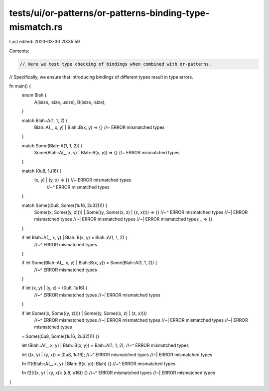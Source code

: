 tests/ui/or-patterns/or-patterns-binding-type-mismatch.rs
=========================================================

Last edited: 2023-03-30 20:35:59

Contents:

.. code-block:: rs

    // Here we test type checking of bindings when combined with or-patterns.
// Specifically, we ensure that introducing bindings of different types result in type errors.

fn main() {
    enum Blah {
        A(isize, isize, usize),
        B(isize, isize),
    }

    match Blah::A(1, 1, 2) {
        Blah::A(_, x, y) | Blah::B(x, y) => {} //~ ERROR mismatched types
    }

    match Some(Blah::A(1, 1, 2)) {
        Some(Blah::A(_, x, y) | Blah::B(x, y)) => {} //~ ERROR mismatched types
    }

    match (0u8, 1u16) {
        (x, y) | (y, x) => {} //~ ERROR mismatched types
                              //~^ ERROR mismatched types
    }

    match Some((0u8, Some((1u16, 2u32)))) {
        Some((x, Some((y, z)))) | Some((y, Some((x, z) | (z, x)))) => {}
        //~^ ERROR mismatched types
        //~| ERROR mismatched types
        //~| ERROR mismatched types
        //~| ERROR mismatched types
        _ => {}
    }

    if let Blah::A(_, x, y) | Blah::B(x, y) = Blah::A(1, 1, 2) {
        //~^ ERROR mismatched types
    }

    if let Some(Blah::A(_, x, y) | Blah::B(x, y)) = Some(Blah::A(1, 1, 2)) {
        //~^ ERROR mismatched types
    }

    if let (x, y) | (y, x) = (0u8, 1u16) {
        //~^ ERROR mismatched types
        //~| ERROR mismatched types
    }

    if let Some((x, Some((y, z)))) | Some((y, Some((x, z) | (z, x))))
        //~^ ERROR mismatched types
        //~| ERROR mismatched types
        //~| ERROR mismatched types
        //~| ERROR mismatched types
    = Some((0u8, Some((1u16, 2u32))))
    {}

    let (Blah::A(_, x, y) | Blah::B(x, y)) = Blah::A(1, 1, 2);
    //~^ ERROR mismatched types

    let ((x, y) | (y, x)) = (0u8, 1u16);
    //~^ ERROR mismatched types
    //~| ERROR mismatched types

    fn f1((Blah::A(_, x, y) | Blah::B(x, y)): Blah) {}
    //~^ ERROR mismatched types

    fn f2(((x, y) | (y, x)): (u8, u16)) {}
    //~^ ERROR mismatched types
    //~| ERROR mismatched types
}


